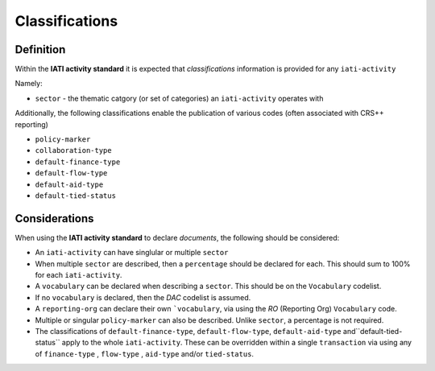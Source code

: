 Classifications
===============

Definition
----------
Within the **IATI activity standard** it is expected that *classifications* information is provided for any ``iati-activity``

Namely:

* ``sector`` - the thematic catgory (or set of categories) an ``iati-activity`` operates with

Additionally, the following classifications enable the publication of various codes (often associated with CRS++ reporting)

* ``policy-marker``
* ``collaboration-type``
* ``default-finance-type``
* ``default-flow-type``
* ``default-aid-type``
* ``default-tied-status``


Considerations
--------------
When using the **IATI activity standard** to declare *documents*, the following should be considered:

* An ``iati-activity`` can have singlular or multiple ``sector`` 

* When multiple ``sector`` are described, then a ``percentage`` should be declared for each.  This should sum to 100% for each ``iati-activity``.

* A ``vocabulary`` can be declared when describing a ``sector``.  This should be on the ``Vocabulary`` codelist.

* If no ``vocabulary`` is declared, then the *DAC* codelist is assumed.

* A ``reporting-org`` can declare their own ```vocabulary``, via using the *RO* (Reporting Org) ``Vocabulary`` code.

* Multiple or singular ``policy-marker`` can also be described.  Unlike ``sector``, a percentage is not required.

* The classifications of ``default-finance-type``, ``default-flow-type``, ``default-aid-type`` and``default-tied-status`` apply to the whole ``iati-activity``.  These can be overridden within a single ``transaction`` via using any of ``finance-type`` , ``flow-type`` , ``aid-type`` and/or ``tied-status``.

